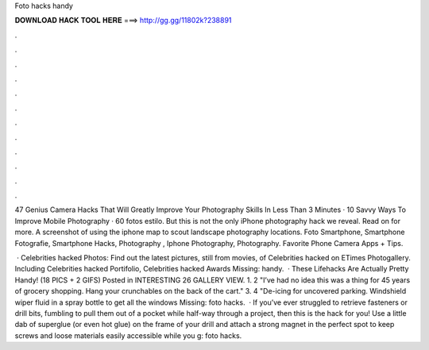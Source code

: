 Foto hacks handy



𝐃𝐎𝐖𝐍𝐋𝐎𝐀𝐃 𝐇𝐀𝐂𝐊 𝐓𝐎𝐎𝐋 𝐇𝐄𝐑𝐄 ===> http://gg.gg/11802k?238891



.



.



.



.



.



.



.



.



.



.



.



.

47 Genius Camera Hacks That Will Greatly Improve Your Photography Skills In Less Than 3 Minutes · 10 Savvy Ways To Improve Mobile Photography · 60 fotos estilo. But this is not the only iPhone photography hack we reveal. Read on for more. A screenshot of using the iphone map to scout landscape photography locations. Foto Smartphone, Smartphone Fotografie, Smartphone Hacks, Photography , Iphone Photography, Photography. Favorite Phone Camera Apps + Tips.

 · Celebrities hacked Photos: Find out the latest pictures, still from movies, of Celebrities hacked on ETimes Photogallery. Including Celebrities hacked Portifolio, Celebrities hacked Awards Missing: handy.  · These Lifehacks Are Actually Pretty Handy! (18 PICS + 2 GIFS) Posted in INTERESTING 26 GALLERY VIEW. 1. 2 "I’ve had no idea this was a thing for 45 years of grocery shopping. Hang your crunchables on the back of the cart." 3. 4 "De-icing for uncovered parking. Windshield wiper fluid in a spray bottle to get all the windows Missing: foto hacks.  · If you’ve ever struggled to retrieve fasteners or drill bits, fumbling to pull them out of a pocket while half-way through a project, then this is the hack for you! Use a little dab of superglue (or even hot glue) on the frame of your drill and attach a strong magnet in the perfect spot to keep screws and loose materials easily accessible while you g: foto hacks.
